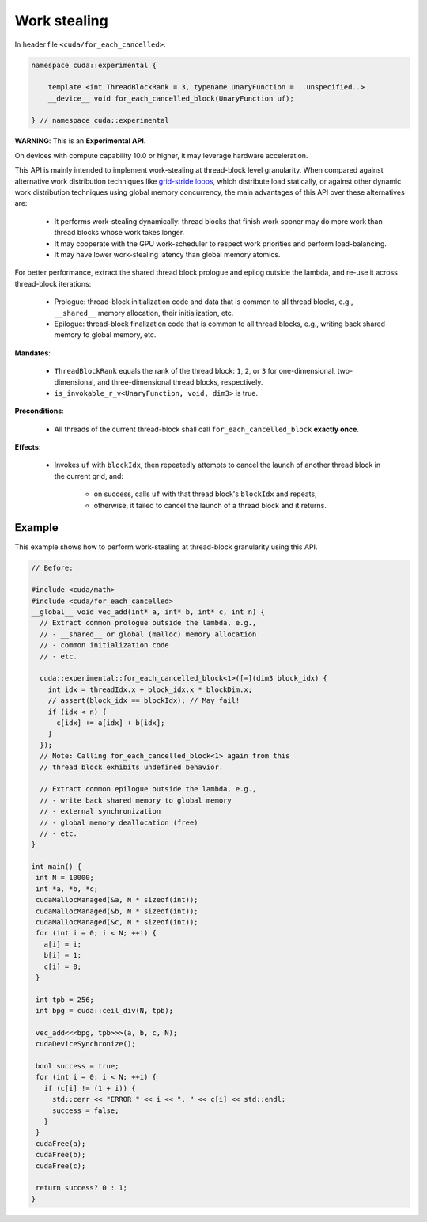 .. _libcudacxx-extended-api-work-stealing:

Work stealing
=============

In header file ``<cuda/for_each_cancelled>``:

.. code:: cuda

   namespace cuda::experimental {

       template <int ThreadBlockRank = 3, typename UnaryFunction = ..unspecified..>
       __device__ void for_each_cancelled_block(UnaryFunction uf);

   } // namespace cuda::experimental

**WARNING**: This is an **Experimental API**.

On devices with compute capability 10.0 or higher, it may leverage hardware acceleration.

This API is mainly intended to implement work-stealing at thread-block level granularity.
When compared against alternative work distribution techniques like `grid-stride loops <https://developer.nvidia.com/blog/cuda-pro-tip-write-flexible-kernels-grid-stride-loops/>`__, which distribute load statically, or against other dynamic work distribution techniques using global memory concurrency, the main advantages of this API over these alternatives are:

   - It performs work-stealing dynamically: thread blocks that finish work sooner may do more work than thread blocks whose work takes longer.
   - It may cooperate with the GPU work-scheduler to respect work priorities and perform load-balancing.
   - It may have lower work-stealing latency than global memory atomics.

For better performance, extract the shared thread block prologue and epilog outside the lambda, and re-use it across thread-block iterations:

  - Prologue: thread-block initialization code and data that is common to all thread blocks, e.g., ``__shared__`` memory allocation, their initialization, etc.
  - Epilogue: thread-block finalization code that is common to all thread blocks, e.g., writing back shared memory to global memory, etc.

**Mandates**:

   - ``ThreadBlockRank`` equals the rank of the thread block: ``1``, ``2``, or ``3`` for one-dimensional, two-dimensional, and three-dimensional thread blocks, respectively.
   - ``is_invokable_r_v<UnaryFunction, void, dim3>`` is true.

**Preconditions**:

   - All threads of the current thread-block shall call ``for_each_cancelled_block`` **exactly once**.

**Effects**:

   - Invokes ``uf`` with ``blockIdx``, then repeatedly attempts to cancel the launch of another thread block in the current grid, and:

      - on success, calls ``uf`` with that thread block's ``blockIdx`` and repeats,
      - otherwise, it failed to cancel the launch of a thread block and it returns.

Example
-------

This example shows how to perform work-stealing at thread-block granularity using this API.

.. code:: cuda

   // Before:

   #include <cuda/math>
   #include <cuda/for_each_cancelled>
   __global__ void vec_add(int* a, int* b, int* c, int n) {
     // Extract common prologue outside the lambda, e.g.,
     // - __shared__ or global (malloc) memory allocation
     // - common initialization code
     // - etc.

     cuda::experimental::for_each_cancelled_block<1>([=](dim3 block_idx) {
       int idx = threadIdx.x + block_idx.x * blockDim.x;
       // assert(block_idx == blockIdx); // May fail!
       if (idx < n) {
         c[idx] += a[idx] + b[idx];
       }
     });
     // Note: Calling for_each_cancelled_block<1> again from this
     // thread block exhibits undefined behavior.

     // Extract common epilogue outside the lambda, e.g.,
     // - write back shared memory to global memory
     // - external synchronization
     // - global memory deallocation (free)
     // - etc.
   }

   int main() {
    int N = 10000;
    int *a, *b, *c;
    cudaMallocManaged(&a, N * sizeof(int));
    cudaMallocManaged(&b, N * sizeof(int));
    cudaMallocManaged(&c, N * sizeof(int));
    for (int i = 0; i < N; ++i) {
      a[i] = i;
      b[i] = 1;
      c[i] = 0;
    }

    int tpb = 256;
    int bpg = cuda::ceil_div(N, tpb);

    vec_add<<<bpg, tpb>>>(a, b, c, N);
    cudaDeviceSynchronize();

    bool success = true;
    for (int i = 0; i < N; ++i) {
      if (c[i] != (1 + i)) {
	std::cerr << "ERROR " << i << ", " << c[i] << std::endl;
	success = false;
      }
    }
    cudaFree(a);
    cudaFree(b);
    cudaFree(c);

    return success? 0 : 1;
   }
